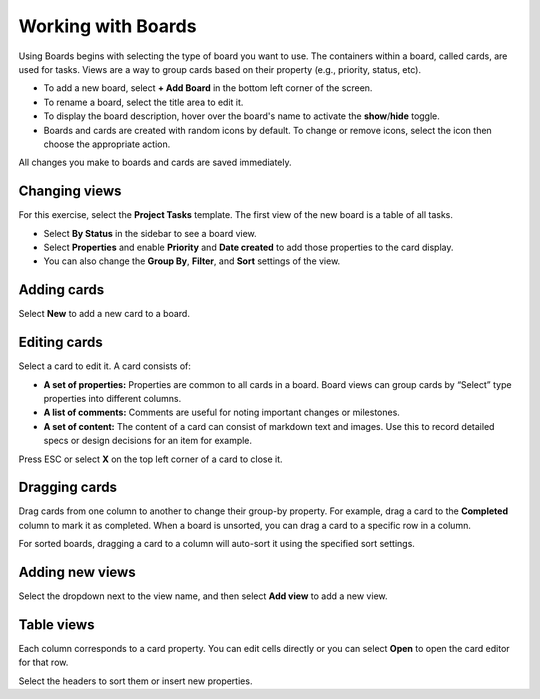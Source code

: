 Working with Boards
===================

Using Boards begins with selecting the type of board you want to use. The containers within a board, called cards, are used for tasks. Views are a way to group cards based on their property (e.g., priority, status, etc).

* To add a new board, select **+ Add Board** in the bottom left corner of the screen. 
* To rename a board, select the title area to edit it.
* To display the board description, hover over the board's name to activate the **show**/**hide** toggle.
* Boards and cards are created with random icons by default. To change or remove icons, select the icon then choose the appropriate action.

All changes you make to boards and cards are saved immediately.

Changing views
--------------

For this exercise, select the **Project Tasks** template. The first view of the new board is a table of all tasks.

* Select **By Status** in the sidebar to see a board view.
* Select **Properties** and enable **Priority** and **Date created** to add those properties to the card display.
* You can also change the **Group By**, **Filter**, and **Sort** settings of the view.

Adding cards
------------

Select **New** to add a new card to a board.

Editing cards 
-------------

Select a card to edit it. A card consists of:

* **A set of properties:** Properties are common to all cards in a board. Board views can group cards by “Select” type properties into different columns.
* **A list of comments:** Comments are useful for noting important changes or milestones.
* **A set of content:** The content of a card can consist of markdown text and images. Use this to record detailed specs or design decisions for an item for example.

Press ESC or select **X** on the top left corner of a card to close it.

Dragging cards 
--------------

Drag cards from one column to another to change their group-by property. For example, drag a card to the **Completed** column to mark it as completed. When a board is unsorted, you can drag a card to a specific row in a column.

For sorted boards, dragging a card to a column will auto-sort it using the specified sort settings.

Adding new views 
----------------

Select the dropdown next to the view name, and then select **Add view** to add a new view.

Table views 
-----------

Each column corresponds to a card property. You can edit cells directly or you can select **Open** to open the card editor for that row.

Select the headers to sort them or insert new properties.
